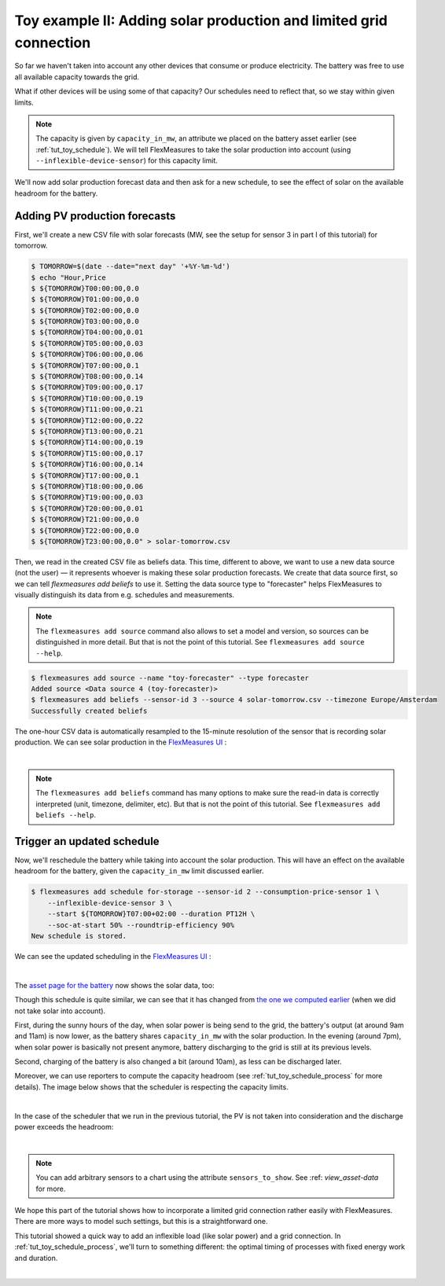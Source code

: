 .. _tut_toy_schedule_expanded:



Toy example II: Adding solar production and limited grid connection
====================================================================


So far we haven't taken into account any other devices that consume or produce electricity. The battery was free to use all available capacity towards the grid. 

What if other devices will be using some of that capacity? Our schedules need to reflect that, so we stay within given limits.

.. note:: The capacity is given by ``capacity_in_mw``, an attribute we placed on the battery asset earlier (see :ref:`tut_toy_schedule`). We will tell FlexMeasures to take the solar production into account (using ``--inflexible-device-sensor``) for this capacity limit.

We'll now add solar production forecast data and then ask for a new schedule, to see the effect of solar on the available headroom for the battery.


Adding PV production forecasts
------------------------------

First, we'll create a new CSV file with solar forecasts (MW, see the setup for sensor 3 in part I of this tutorial) for tomorrow.

.. code-block:: bash

    $ TOMORROW=$(date --date="next day" '+%Y-%m-%d')
    $ echo "Hour,Price
    $ ${TOMORROW}T00:00:00,0.0
    $ ${TOMORROW}T01:00:00,0.0
    $ ${TOMORROW}T02:00:00,0.0
    $ ${TOMORROW}T03:00:00,0.0
    $ ${TOMORROW}T04:00:00,0.01
    $ ${TOMORROW}T05:00:00,0.03
    $ ${TOMORROW}T06:00:00,0.06
    $ ${TOMORROW}T07:00:00,0.1
    $ ${TOMORROW}T08:00:00,0.14
    $ ${TOMORROW}T09:00:00,0.17
    $ ${TOMORROW}T10:00:00,0.19
    $ ${TOMORROW}T11:00:00,0.21
    $ ${TOMORROW}T12:00:00,0.22
    $ ${TOMORROW}T13:00:00,0.21
    $ ${TOMORROW}T14:00:00,0.19
    $ ${TOMORROW}T15:00:00,0.17
    $ ${TOMORROW}T16:00:00,0.14
    $ ${TOMORROW}T17:00:00,0.1
    $ ${TOMORROW}T18:00:00,0.06
    $ ${TOMORROW}T19:00:00,0.03
    $ ${TOMORROW}T20:00:00,0.01
    $ ${TOMORROW}T21:00:00,0.0
    $ ${TOMORROW}T22:00:00,0.0
    $ ${TOMORROW}T23:00:00,0.0" > solar-tomorrow.csv

Then, we read in the created CSV file as beliefs data.
This time, different to above, we want to use a new data source (not the user) ― it represents whoever is making these solar production forecasts.
We create that data source first, so we can tell `flexmeasures add beliefs` to use it.
Setting the data source type to "forecaster" helps FlexMeasures to visually distinguish its data from e.g. schedules and measurements.

.. note:: The ``flexmeasures add source`` command also allows to set a model and version, so sources can be distinguished in more detail. But that is not the point of this tutorial. See ``flexmeasures add source --help``.

.. code-block:: bash

    $ flexmeasures add source --name "toy-forecaster" --type forecaster
    Added source <Data source 4 (toy-forecaster)>
    $ flexmeasures add beliefs --sensor-id 3 --source 4 solar-tomorrow.csv --timezone Europe/Amsterdam
    Successfully created beliefs

The one-hour CSV data is automatically resampled to the 15-minute resolution of the sensor that is recording solar production. We can see solar production in the `FlexMeasures UI <http://localhost:5000/sensors/3/>`_ :

.. image:: https://github.com/FlexMeasures/screenshots/raw/main/tut/toy-schedule/sensor-data-production.png
    :align: center
|

.. note:: The ``flexmeasures add beliefs`` command has many options to make sure the read-in data is correctly interpreted (unit, timezone, delimiter, etc). But that is not the point of this tutorial. See ``flexmeasures add beliefs --help``.


Trigger an updated schedule
----------------------------

Now, we'll reschedule the battery while taking into account the solar production. This will have an effect on the available headroom for the battery, given the ``capacity_in_mw`` limit discussed earlier.

.. code-block:: bash

    $ flexmeasures add schedule for-storage --sensor-id 2 --consumption-price-sensor 1 \
        --inflexible-device-sensor 3 \
        --start ${TOMORROW}T07:00+02:00 --duration PT12H \
        --soc-at-start 50% --roundtrip-efficiency 90%
    New schedule is stored.

We can see the updated scheduling in the `FlexMeasures UI <http://localhost:5000/sensors/2/>`_ :

.. image:: https://github.com/FlexMeasures/screenshots/raw/main/tut/toy-schedule/sensor-data-charging-with-solar.png
    :align: center
|

The `asset page for the battery <http://localhost:5000/assets/1/>`_ now shows the solar data, too:

.. image:: https://github.com/FlexMeasures/screenshots/raw/main/tut/toy-schedule/asset-view-with-solar.png
    :align: center


Though this schedule is quite similar, we can see that it has changed from `the one we computed earlier <https://raw.githubusercontent.com/FlexMeasures/screenshots/main/tut/toy-schedule/asset-view-without-solar.png>`_ (when we did not take solar into account).

First, during the sunny hours of the day, when solar power is being send to the grid, the battery's output (at around 9am and 11am) is now lower, as the battery shares ``capacity_in_mw`` with the solar production. In the evening (around 7pm), when solar power is basically not present anymore, battery discharging to the grid is still at its previous levels.

Second, charging of the battery is also changed a bit (around 10am), as less can be discharged later.

Moreover, we can use reporters to compute the capacity headroom (see :ref:`tut_toy_schedule_process` for more details). The image below shows that the scheduler is respecting the capacity limits.

.. image:: https://github.com/FlexMeasures/screenshots/raw/main/tut/toy-schedule/sensor-data-headroom-pv.png
    :align: center
|

In the case of the scheduler that we run in the previous tutorial, the PV is not taken into consideration and the discharge power exceeds the headroom:

.. image:: https://github.com/FlexMeasures/screenshots/raw/main/tut/toy-schedule/sensor-data-headroom-pv.png
    :align: center
|

.. note:: You can add arbitrary sensors to a chart using the attribute ``sensors_to_show``. See :ref: `view_asset-data` for more.

We hope this part of the tutorial shows how to incorporate a limited grid connection rather easily with FlexMeasures. There are more ways to model such settings, but this is a straightforward one.

This tutorial showed a quick way to add an inflexible load (like solar power) and a grid connection. In :ref:`tut_toy_schedule_process`, we'll turn to something different: the optimal timing of processes with fixed energy work and duration.








.. image:: https://github.com/FlexMeasures/screenshots/raw/main/tut/toy-schedule/sensor-data-headroom-nopv.png
    :align: center
|